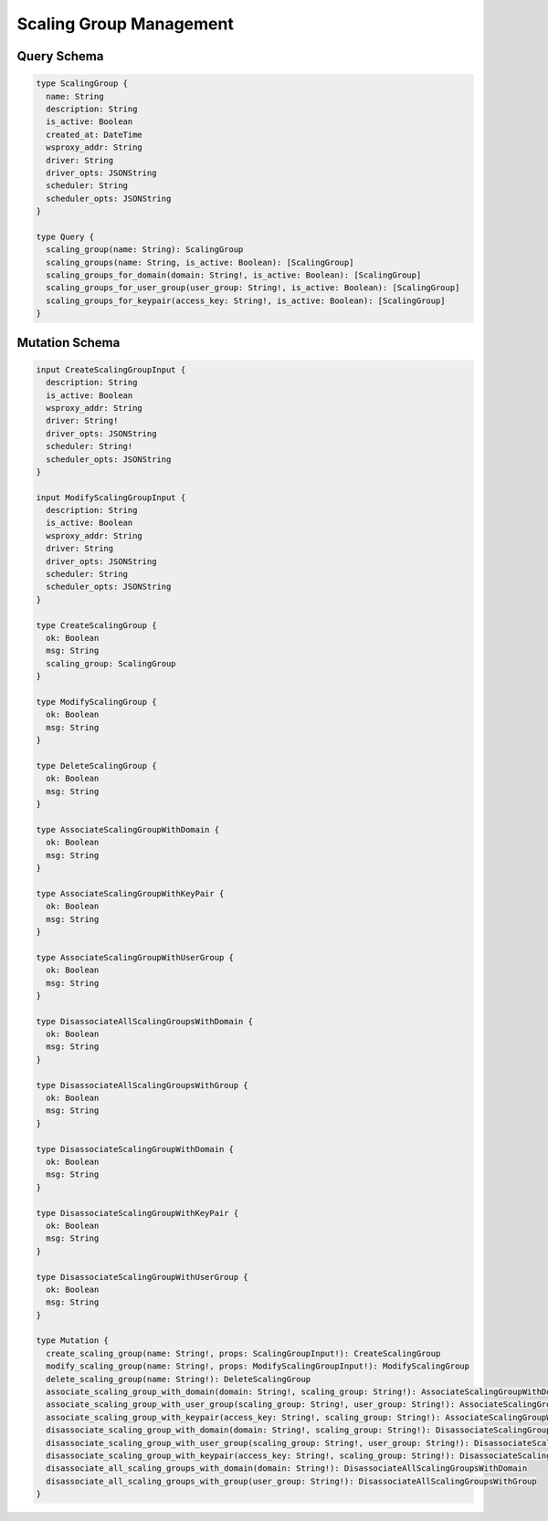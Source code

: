 Scaling Group Management
========================

Query Schema
------------

.. code-block:: graphql

   type ScalingGroup {
     name: String
     description: String
     is_active: Boolean
     created_at: DateTime
     wsproxy_addr: String
     driver: String
     driver_opts: JSONString
     scheduler: String
     scheduler_opts: JSONString
   }

   type Query {
     scaling_group(name: String): ScalingGroup
     scaling_groups(name: String, is_active: Boolean): [ScalingGroup]
     scaling_groups_for_domain(domain: String!, is_active: Boolean): [ScalingGroup]
     scaling_groups_for_user_group(user_group: String!, is_active: Boolean): [ScalingGroup]
     scaling_groups_for_keypair(access_key: String!, is_active: Boolean): [ScalingGroup]
   }

Mutation Schema
---------------

.. code-block:: graphql

   input CreateScalingGroupInput {
     description: String
     is_active: Boolean
     wsproxy_addr: String
     driver: String!
     driver_opts: JSONString
     scheduler: String!
     scheduler_opts: JSONString
   }

   input ModifyScalingGroupInput {
     description: String
     is_active: Boolean
     wsproxy_addr: String
     driver: String
     driver_opts: JSONString
     scheduler: String
     scheduler_opts: JSONString
   }

   type CreateScalingGroup {
     ok: Boolean
     msg: String
     scaling_group: ScalingGroup
   }

   type ModifyScalingGroup {
     ok: Boolean
     msg: String
   }

   type DeleteScalingGroup {
     ok: Boolean
     msg: String
   }

   type AssociateScalingGroupWithDomain {
     ok: Boolean
     msg: String
   }

   type AssociateScalingGroupWithKeyPair {
     ok: Boolean
     msg: String
   }

   type AssociateScalingGroupWithUserGroup {
     ok: Boolean
     msg: String
   }

   type DisassociateAllScalingGroupsWithDomain {
     ok: Boolean
     msg: String
   }

   type DisassociateAllScalingGroupsWithGroup {
     ok: Boolean
     msg: String
   }

   type DisassociateScalingGroupWithDomain {
     ok: Boolean
     msg: String
   }

   type DisassociateScalingGroupWithKeyPair {
     ok: Boolean
     msg: String
   }

   type DisassociateScalingGroupWithUserGroup {
     ok: Boolean
     msg: String
   }

   type Mutation {
     create_scaling_group(name: String!, props: ScalingGroupInput!): CreateScalingGroup
     modify_scaling_group(name: String!, props: ModifyScalingGroupInput!): ModifyScalingGroup
     delete_scaling_group(name: String!): DeleteScalingGroup
     associate_scaling_group_with_domain(domain: String!, scaling_group: String!): AssociateScalingGroupWithDomain
     associate_scaling_group_with_user_group(scaling_group: String!, user_group: String!): AssociateScalingGroupWithUserGroup
     associate_scaling_group_with_keypair(access_key: String!, scaling_group: String!): AssociateScalingGroupWithKeyPair
     disassociate_scaling_group_with_domain(domain: String!, scaling_group: String!): DisassociateScalingGroupWithDomain
     disassociate_scaling_group_with_user_group(scaling_group: String!, user_group: String!): DisassociateScalingGroupWithUserGroup
     disassociate_scaling_group_with_keypair(access_key: String!, scaling_group: String!): DisassociateScalingGroupWithKeyPair
     disassociate_all_scaling_groups_with_domain(domain: String!): DisassociateAllScalingGroupsWithDomain
     disassociate_all_scaling_groups_with_group(user_group: String!): DisassociateAllScalingGroupsWithGroup
   }
